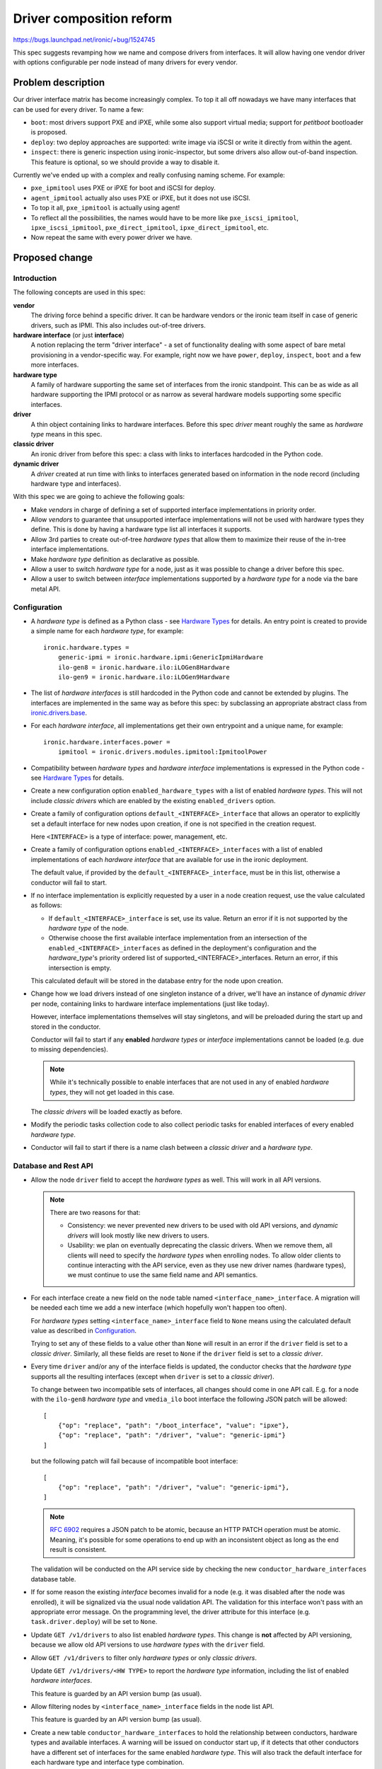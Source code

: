 ..
 This work is licensed under a Creative Commons Attribution 3.0 Unported
 License.

 http://creativecommons.org/licenses/by/3.0/legalcode

=========================
Driver composition reform
=========================

https://bugs.launchpad.net/ironic/+bug/1524745

This spec suggests revamping how we name and compose drivers from interfaces.
It will allow having one vendor driver with options configurable per node
instead of many drivers for every vendor.

Problem description
===================

Our driver interface matrix has become increasingly complex. To top it all off
nowadays we have many interfaces that can be used for every driver. To name a
few:

* ``boot``: most drivers support PXE and iPXE, while some also support
  virtual media; support for *petitboot* bootloader is proposed.

* ``deploy``: two deploy approaches are supported: write image via iSCSI or
  write it directly from within the agent.

* ``inspect``: there is generic inspection using ironic-inspector, but some
  drivers also allow out-of-band inspection. This feature is optional, so we
  should provide a way to disable it.

Currently we've ended up with a complex and really confusing naming scheme.
For example:

* ``pxe_ipmitool`` uses PXE or iPXE for boot and iSCSI for deploy.

* ``agent_ipmitool`` actually also uses PXE or iPXE, but it does not use iSCSI.

* To top it all, ``pxe_ipmitool`` is actually using agent!

* To reflect all the possibilities, the names would have to be more like
  ``pxe_iscsi_ipmitool``, ``ipxe_iscsi_ipmitool``, ``pxe_direct_ipmitool``,
  ``ipxe_direct_ipmitool``, etc.

* Now repeat the same with every power driver we have.

Proposed change
===============

Introduction
------------

The following concepts are used in this spec:

**vendor**
    The driving force behind a specific driver. It can be hardware vendors
    or the ironic team itself in case of generic drivers, such as IPMI.
    This also includes out-of-tree drivers.
**hardware interface** (or just **interface**)
    A notion replacing the term "driver interface" - a set of functionality
    dealing with some aspect of bare metal provisioning in a vendor-specific
    way. For example, right now we have ``power``, ``deploy``, ``inspect``,
    ``boot`` and a few more interfaces.
**hardware type**
    A family of hardware supporting the same set of interfaces from the ironic
    standpoint. This can be as wide as all hardware supporting the IPMI
    protocol or as narrow as several hardware models supporting some specific
    interfaces.
**driver**
    A thin object containing links to hardware interfaces. Before this spec
    *driver* meant roughly the same as *hardware type* means in this spec.
**classic driver**
    An ironic driver from before this spec: a class with links to interfaces
    hardcoded in the Python code.
**dynamic driver**
    A *driver* created at run time with links to interfaces generated based on
    information in the node record (including hardware type and interfaces).

With this spec we are going to achieve the following goals:

* Make *vendors* in charge of defining a set of supported interface
  implementations in priority order.

* Allow *vendors* to guarantee that unsupported interface implementations
  will not be used with hardware types they define. This is done by having
  a hardware type list all interfaces it supports.

* Allow 3rd parties to create out-of-tree *hardware types* that allow them to
  maximize their reuse of the in-tree interface implementations.

* Make *hardware type* definition as declarative as possible.

* Allow a user to switch *hardware type* for a node, just as it was possible
  to change a driver before this spec.

* Allow a user to switch between *interface* implementations supported by
  a *hardware type* for a node via the bare metal API.

Configuration
-------------

* A *hardware type* is defined as a Python class - see `Hardware Types`_ for
  details. An entry point is created to provide a simple name for each
  *hardware type*, for example::

    ironic.hardware.types =
        generic-ipmi = ironic.hardware.ipmi:GenericIpmiHardware
        ilo-gen8 = ironic.hardware.ilo:iLOGen8Hardware
        ilo-gen9 = ironic.hardware.ilo:iLOGen9Hardware

* The list of *hardware interfaces* is still hardcoded in the Python code
  and cannot be extended by plugins. The interfaces are implemented
  in the same way as before this spec: by subclassing an appropriate
  abstract class from `ironic.drivers.base
  <http://docs.openstack.org/developer/ironic/api/ironic.drivers.base.html#module-ironic.drivers.base>`_.

* For each *hardware interface*, all implementations get their own entrypoint
  and a unique name, for example::

    ironic.hardware.interfaces.power =
        ipmitool = ironic.drivers.modules.ipmitool:IpmitoolPower

* Compatibility between *hardware types* and *hardware interface*
  implementations is expressed in the Python code - see `Hardware Types`_
  for details.

* Create a new configuration option ``enabled_hardware_types`` with a list of
  enabled *hardware types*. This will not include *classic drivers* which
  are enabled by the existing ``enabled_drivers`` option.

* Create a family of configuration options ``default_<INTERFACE>_interface``
  that allows an operator to explicitly set a default interface for new nodes
  upon creation, if one is not specified in the creation request.

  Here ``<INTERFACE>`` is a type of interface: power, management, etc.

* Create a family of configuration options ``enabled_<INTERFACE>_interfaces``
  with a list of enabled implementations of each *hardware interface* that
  are available for use in the ironic deployment.

  The default value, if provided by the ``default_<INTERFACE>_interface``, must
  be in this list, otherwise a conductor will fail to start.

* If no interface implementation is explicitly requested by a user in a node
  creation request, use the value calculated as follows:

  * If ``default_<INTERFACE>_interface`` is set, use its value. Return an
    error if it is not supported by the *hardware type* of the node.

  * Otherwise choose the first available interface implementation from an
    intersection of the ``enabled_<INTERFACE>_interfaces`` as defined in
    the deployment's configuration and the *hardware_type*'s priority ordered
    list of supported_<INTERFACE>_interfaces. Return an error, if this
    intersection is empty.

  This calculated default will be stored in the database entry for the node
  upon creation.

* Change how we load drivers instead of one singleton instance of a driver,
  we'll have an instance of *dynamic driver* per node, containing links
  to hardware interface implementations (just like today).

  However, interface implementations themselves will stay singletons, and will
  be preloaded during the start up and stored in the conductor.

  Conductor will fail to start if any **enabled** *hardware types* or
  *interface* implementations cannot be loaded (e.g. due to missing
  dependencies).

  .. note::
     While it's technically possible to enable interfaces that are not used in
     any of enabled *hardware types*, they will not get loaded in this case.

  The *classic drivers* will be loaded exactly as before.

* Modify the periodic tasks collection code to also collect periodic tasks
  for enabled interfaces of every enabled *hardware type*.

* Conductor will fail to start if there is a name clash between a *classic
  driver* and a *hardware type*.

Database and Rest API
---------------------

* Allow the node ``driver`` field to accept the *hardware types* as well.
  This will work in all API versions.

  .. note::
     There are two reasons for that:

     * Consistency: we never prevented new drivers to be used with old API
       versions, and *dynamic drivers* will look mostly like new drivers to
       users.

     * Usability: we plan on eventually deprecating the classic drivers.
       When we remove them, all clients will need to specify the *hardware
       types* when enrolling nodes. To allow older clients to continue
       interacting with the API service, even as they use new driver
       names (hardware types), we must continue to use the same field name and
       API semantics.

* For each interface create a new field on the ``node`` table named
  ``<interface_name>_interface``. A migration will be needed each time
  we add a new interface (which hopefully won't happen too often).

  For *hardware types* setting ``<interface_name>_interface`` field to ``None``
  means using the calculated default value as described in Configuration_.

  Trying to set any of these fields to a value other than ``None`` will result
  in an error if the ``driver`` field is set to a *classic driver*. Similarly,
  all these fields are reset to ``None`` if the ``driver`` field is set to
  a *classic driver*.

* Every time ``driver`` and/or any of the interface fields is updated,
  the conductor checks that the *hardware type* supports all the resulting
  interfaces (except when ``driver`` is set to a *classic driver*).

  To change between two incompatible sets of interfaces, all changes should
  come in one API call. E.g. for a node with the ``ilo-gen8`` *hardware type*
  and ``vmedia_ilo`` boot interface the following JSON patch will be allowed::

    [
        {"op": "replace", "path": "/boot_interface", "value": "ipxe"},
        {"op": "replace", "path": "/driver", "value": "generic-ipmi"}
    ]

  but the following patch will fail because of incompatible boot interface::

    [
        {"op": "replace", "path": "/driver", "value": "generic-ipmi"},
    ]

  .. note::
    `RFC 6902 <https://tools.ietf.org/html/rfc6902#section-5>`_ requires
    a JSON patch to be atomic, because an HTTP PATCH operation must be atomic.
    Meaning, it's possible for some operations to end up with an inconsistent
    object as long as the end result is consistent.

  The validation will be conducted on the API service side by checking the new
  ``conductor_hardware_interfaces`` database table.

* If for some reason the existing *interface* becomes invalid for a node (e.g.
  it was disabled after the node was enrolled), it will be signalized via the
  usual node validation API. The validation for this interface won't pass with
  an appropriate error message. On the programming level, the driver attribute
  for this interface (e.g. ``task.driver.deploy``) will be set to ``None``.

* Update ``GET /v1/drivers`` to also list enabled *hardware types*.
  This change is **not** affected by API versioning, because we allow old API
  versions to use *hardware types* with the ``driver`` field.

* Allow ``GET /v1/drivers`` to filter only *hardware types* or only *classic
  drivers*.

  Update ``GET /v1/drivers/<HW TYPE>`` to report the *hardware type*
  information, including the list of enabled *hardware interfaces*.

  This feature is guarded by an API version bump (as usual).

* Allow filtering nodes by ``<interface_name>_interface`` fields in the node
  list API.

  This feature is guarded by an API version bump (as usual).

* Create a new table ``conductor_hardware_interfaces`` to hold the relationship
  between conductors, hardware types and available interfaces. A warning will
  be issued on conductor start up, if it detects that other conductors have
  a different set of interfaces for the same enabled *hardware type*. This
  will also track the default interface for each hardware type and interface
  type combination.

  This situation is inevitable during live upgrades, so it must not result in
  an error. However, we will document that all conductors should have the same
  set of interfaces for the same enabled *hardware types*.

  This table will not be exposed in the HTTP API for now.

Deprecations
------------

We are **not** planning to deprecate and remove the support for *classic
drivers* in the V1 API.

We are planning to deprecate and remove the *classic drivers* which exist
in-tree. The deprecation procedure may be tricky and will be covered by a
follow-up spec.

Alternatives
------------

* We could put interfaces under a new JSON key on a node. However, we're
  trying to move away from informally defined JSON keys. It would also prevent
  us from being able to implement the filtering of nodes based on a particular
  interface.

* We could create a new API endpoint for updating the interfaces. This will be
  inconsistent with how we update the ``driver`` field though.

  We could then create a new API version, preventing updating ``driver`` via
  the regular node update API, but that would be a breaking change.

* We could create a new field ``hardware_type`` instead of having the existing
  ``driver`` field accept a *hardware type*. This was a part of the
  proposal previously, but we found that it complicates things substantially
  without clear benefits.

* We could create a whole new family of API endpoints instead of reusing
  ``/v1/drivers``, e.g.  ``/v1/hardware-types``. However, it would require us
  to replicate all driver-related functionality nearly intact, for example
  driver vendor passthru. So users would have to somehow figure out which
  vendor passthru endpoint to use based on what kind of a driver is in the
  ``driver`` field.

Data model impact
-----------------

* For each interface, create a new node field ``<interface_name>_interface``
  initially set to ``NULL``.

* Create a new internal table ``conductor_hardware_interfaces``:

  ``conductor_id`` - conductor ID (foreign key to conductors table),

  ``hardware_type VARCHAR(255)`` - *hardware type* entrypoint name,

  ``interface_type VARCHAR(16)`` - interface type name (e.g. ``deploy``),

  ``interface_name VARCHAR(255)`` - interface implementation entry point name.

  ``default TINYINT(1)`` - boolean which denotes if this ``interface_name`` is
                           the default for a given ``hardware_type`` and
                           ``interface_type`` combination.

  This table will get populated on conductor start up and purged on deleting
  the conductor record. On conductor startup, during init_host(), the conductor
  will fetch the list of hardware interfaces supported by all registered
  conductors and compare to its own configuration. If the same *hardware type*
  is enabled on two conductors with a different set of enabled_interfaces, this
  will result in a WARNING log message. The enabled *hardware types* themselves
  do not have to match (just like today, different conductors can have
  different set of drivers).

State Machine Impact
--------------------

None

REST API impact
---------------

* Update ``GET /v1/drivers``:

  Return both *classic drivers* and *hardware types* no matter which API
  version is used.

  New URL parameters:

  * ``type`` (string, one of ``classic``, ``dynamic``, optional) - if provided,
    limit the resulting driver list to only *classic drivers* or *hardware
    types* accordingly.

  New response field:

  ``type`` whether the driver is *dynamic* or *classic*.

  This change is guarded by a new API version.

* Update ``GET /v1/drivers/<NAME>``:

  New response field:

  ``type`` whether the driver is *dynamic* or *classic*.

  New response fields that are not ``None`` only for *hardware types*:

  ``default_<interface_name>_interface``
    the entrypoint name of the calculated default implementation for a
    given interface.

  ``enabled_<interface_name>_interfaces``
    the list of entrypoint names of enabled implementations for a given
    interface.

* Update ``GET /v1/drivers/<NAME>/properties`` and ``GET
  /v1/drivers/<NAME>/vendor_passthru/methods`` and the actual driver vendor
  passthru call implementation:

  When requested for a *dynamic driver*, assume the calculated defaults for
  the ``vendor`` interface implementation as described in Configuration_.
  We will need to support non-default implementations as well, but it goes
  somewhat beyond the scope of this already big spec.

Client (CLI) impact
-------------------

"ironic" CLI
~~~~~~~~~~~~

* Update the node creation command to accept one argument per interface.
  Example::

    ironic node-create --driver=ilo-gen9 --power-interface=redfish

  The same change is applied to the OSC plugin.

* Extend the output of the ``driver-list`` command with the ``Type`` column.

* Extend the ``driver-list`` command with ``--type`` argument, which, if
  supplied, limits the driver list to only *classic drivers* (``classic``
  value) or *hardware types* (``dynamic`` value).

* Extend the output of the ``driver-show`` command with the newly introduced
  fields.

"openstack baremetal" CLI
~~~~~~~~~~~~~~~~~~~~~~~~~

Similar changes to what's in `"ironic" CLI`_ are applied here.

RPC API impact
--------------

* No impact on the hash ring, as both *hardware types* and *classic drivers*
  are used in the same field.

Driver API impact
-----------------

Hardware Types
~~~~~~~~~~~~~~

* Create a new ``AbstractHardwareType`` class as an abstract base class for
  all hardware types. Here is a simplified example implementation, using only
  power, deploy and inspect interfaces::

    import abc, six

    @six.add_metaclass(abc.ABCMeta)
    class AbstractHardwareType(object):
        @abc.abstractproperty
        def supported_power_interfaces(self):
            pass

        @abc.abstractproperty
        def supported_deploy_interfaces(self):
            pass

        @property
        def supported_inspect_interfaces(self):
            return [NoopInspect]

  Note that some interfaces (power, deploy) are mandatory, while the other
  (inspect) are not. A dummy implementation will be provided for all optional
  interfaces. Depending on the specific call it will either do nothing or
  raise an error. For user-initiated calls (e.g. start inspection), an error
  will be returned. For internal calls (e.g. attach cleaning ports), no action
  will be taked.

* Create a new ``GenericHardwareType`` class which most of the actual hardware
  type classes will want to subclass. This class will insert generic
  implementations for some interfaces::

    class GenericHardwareType(AbstractHardwareType):
        supported_deploy_interfaces = [AgentDeploy]
        supported_inspect_interfaces = [NoopInspect, InspectorInspect]

  Note that all properties contain classes, not instances. Also note that
  order matters: in this example ``NoopInspect`` will be the default, if
  both implementations are enabled in the configuration.

* Here is an example of how hardware types could be created::

    class GenericIpmiHardware(GenericHardwareType):
        supported_power_interfaces = [IpmitoolPower, IpminativePower]

    class iLOGen8Hardware(GenericHardwareType):
        supported_power_interfaces = (
            GenericIpmiHardware.supported_power_interfaces
            + [IloPower]
        )
        supported_inspect_interfaces = (
            GenericHardwareType.supported_inspect_interfaces
            + [IloInspect]
        )

    class iLOGen9Hardware(iLOGen8Hardware):
        supported_power_interfaces = (
            iLOGen8Hardware.supported_power_interfaces
            + [RedfishPower]
        )

.. note::
   These definitions use classes, not entrypoints names. These examples assume
   the required classes are imported.

.. note::
    The following entrypoints will have to be defined for these examples to
    work::

        ironic.hardware.types =
            generic-ipmi = ironic.hardware.ipmi:GenericIpmiHardware
            ilo-gen8 = ironic.hardware.ilo:iLOGen8Hardware
            ilo-gen9 = ironic.hardware.ilo:iLOGen9Hardware

        ironic.hardware.interfaces.power =
            ipmitool = ironic.drivers.modules.ipmitool:IpmitoolPower
            ipminative = ironic.drivers.modules.ipmitool:IpminativePower
            ilo = ironic.drivers.modules.ilo:IloPower
            redfish = ironic.drivers.modules.redfish:RedfishPower

        ironic.hardware.interfaces.inspect =
            inspector = ironic.drivers.modules.inspector:InspectorInspect
            ilo = ironic.drivers.modules.ilo:IloInspect

    The following configuration will be required to enable everything in these
    examples::

        [DEFAULT]
        enabled_hardware_types = generic-ipmi,ilo-gen8,ilo-gen9
        enabled_power_interfaces = ipmitool,ipminative,ilo,redfish
        enabled_inspect_interfaces = inspector,ilo

Driver Creation
~~~~~~~~~~~~~~~

* At start up time the conductor instantiates all enabled hardware types,
  as well as all enabled interface implementations for enabled hardware types.

* Each time the node is created or loaded from the database, a thin BareDriver_
  object is created with all interfaces set on it. This is similar to how
  network drivers already work. It gets assigned to ``task.driver``, and after
  that everything works as before this spec.

Nova driver impact
------------------

None

Ramdisk impact
--------------

None

Security impact
---------------

None

Other end user impact
---------------------

* End users should switch to *hardware types* over time.

Scalability impact
------------------

None

Performance Impact
------------------

* A driver instance will be now created per node as opposed to creating one per
  conductor right now. This will somewhat increase the memory usage per node.
  We can probably define __slots__ on the driver class to reduce this effect.

Other deployer impact
---------------------

* A deployer can set the new ``enabled_hardware_types`` option to enable more
  *hardware types*. Otherwise only the default *hardware types* and already
  enabled classic drivers will be available.

* A deployer can also set any of new ``enabled_<INTERFACE>_interfaces`` options
  to enable more *interfaces* for the enabled *hardware types*.

Developer impact
----------------

This spec changes the way we expect the developers to write their drivers.

* No more new *classic drivers* will be accepted in-tree as soon as this change
  lands.

* Developers should implement *hardware types* and *interfaces* to provide
  new hardware support for Ironic. Built-in *interfaces* implementations will
  be available for reuse both in-tree and out-of-tree.

Implementation
==============

Assignee(s)
-----------

* Dmitry Tantsur (lp: divius, irc: dtantsur)
* Jim Rollenhagen (irc: jroll)

Work Items
----------

* Create base classes supporting *hardware types*.

* Create tables for tracking enabled *hardware interfaces*.

* Load *hardware types* on conductor start up and record them in the internal
  table.

* Create node fields for *interfaces* and expose them in the API.

* Update the drivers API to support *hardware types*.

* Create the *hardware types* for hardware supported directly by the team,
  i.e. the generic IPMI-compatible hardware. The SSH driver might be removed
  soon; it won't get updated in this case.

Dependencies
============

* For the vendor interface to be really pluggable, we need to `promote agent
  passthru to the core API
  <http://specs.openstack.org/openstack/ironic-specs/specs/approved/agent-api.html>`_.

Testing
=======

* Unit test coverage will obviously be provided.

* A new gate job will be created, using a dynamic version of the IPMI driver.
  We will aim to make it the primary approach in the gate over time.

* Grenade testing for upgrades / migration of existing workloads to new
  drivers.

Upgrades and Backwards Compatibility
====================================

This reform is designed to be backward compatible. The *classic drivers* will
be supported for at least some time. A separate spec will cover the
deprecation of the *classic drivers*.

We will recommend switching to using appropriate *dynamic drivers* as soon as
it's possible.

Upgrade flow
------------

#. Ironic is updated to a version supporting *dynamic drivers*.
   The API version used by clients is not updated yet.

#. All nodes are still using *classic drivers*. On a node ``driver=x_y``.

#. Users with an old API version:

   * can set ``driver`` to a *classic driver*.
   * can set ``driver`` to a *hardware type*, which will result in using a
     *dynamic driver* with the default set of interfaces.

#. Users with a new API version:

   * can set ``driver`` to a *hardware type* or a *classic driver*
   * can set non-default interface implementations when ``driver``
     is set to a real *hardware type*

Documentation Impact
====================

* Document switching to *dynamic drivers*

* Document creating new *hardware types*

References
==========

Initial etherpad: https://etherpad.openstack.org/p/liberty-ironic-driver-composition

Newton etherpad: https://etherpad.openstack.org/p/ironic-newton-summit-driver-composition

.. _BareDriver: http://docs.openstack.org/developer/ironic/api/ironic.drivers.base.html#ironic.drivers.base.BareDriver
